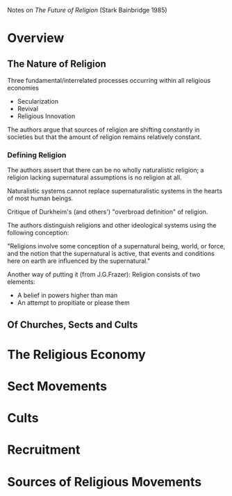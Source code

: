 Notes on /The Future of Religion/ (Stark Bainbridge 1985)
* Overview
** The Nature of Religion
Three fundamental/interrelated processes occurring within
all religious economies
- Secularization
- Revival
- Religious Innovation

The authors argue that sources of religion are shifting
constantly in societies but that the amount of religion
remains relatively constant.
*** Defining Religion
The authors assert that there can be no wholly naturalistic
religion; a religion lacking supernatural assumptions is
no religion at all.

Naturalistic systems cannot replace supernaturalistic
systems in the hearts of most human beings.

Critique of Durkheim's (and others') "overbroad definition"
of religion.

The authors distinguish religions and other ideological
systems using the following conception:

"Religions involve some conception of a supernatural being,
world, or force, and the notion that the supernatural is
active, that events and conditions here on earth are
influenced by the supernatural."

Another way of putting it (from J.G.Frazer): Religion consists
of two elements:
- A belief in powers higher than man
- An attempt to propitiate or please them
** Of Churches, Sects and Cults
* The Religious Economy
* Sect Movements
* Cults
* Recruitment
* Sources of Religious Movements
